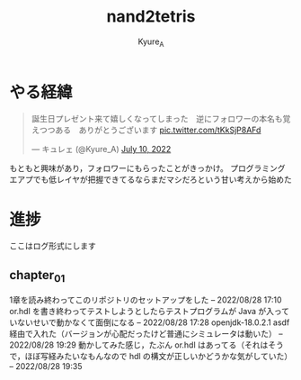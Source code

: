 #+TITLE: nand2tetris
#+AUTHOR: Kyure_A
#+OPTIONS: toc:nil

* やる経緯

#+html: <blockquote class="twitter-tweet"><p lang="ja" dir="ltr">誕生日プレゼント来て嬉しくなってしまった　逆にフォロワーの本名も覚えつつある　ありがとうございます <a href="https://t.co/tKkSjP8AFd">pic.twitter.com/tKkSjP8AFd</a></p>&mdash; キュレェ (@Kyure_A) <a href="https://twitter.com/Kyure_A/status/1546024390327816192?ref_src=twsrc%5Etfw">July 10, 2022</a></blockquote> <script async src="https://platform.twitter.com/widgets.js" charset="utf-8"></script>

もともと興味があり，フォロワーにもらったことがきっかけ。
プログラミングエアプでも低レイヤが把握できてるならまだマシだろという甘い考えから始めた

* 進捗
ここはログ形式にします

** chapter_01
1章を読み終わってこのリポジトリのセットアップをした -- 2022/08/28 17:10
or.hdl を書き終わってテストしようとしたらテストプログラムが Java が入っていないせいで動かなくて面倒になる -- 2022/08/28 17:28
openjdk-18.0.2.1 asdf 経由で入れた（バージョンが心配だったけど普通にシミュレータは動いた） -- 2022/08/28 19:29
動かしてみた感じ，たぶん or.hdl はあってる（それはそうで，ほぼ写経みたいなもんなので hdl の構文が正しいかどうかな気がしていた） -- 2022/08/28 19:35
